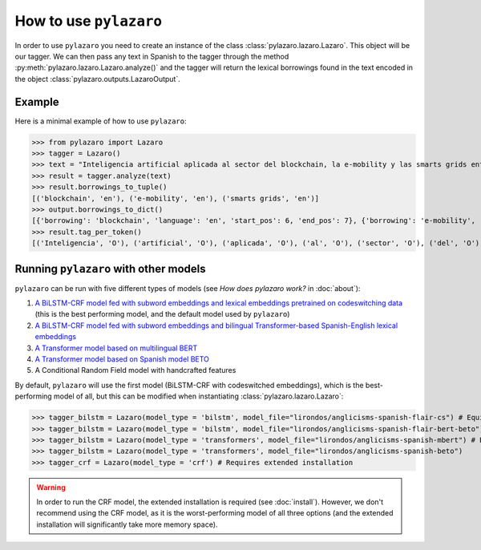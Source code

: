 How to use ``pylazaro``
========================


In order to use ``pylazaro`` you need to create an instance of the class  :class:`pylazaro.lazaro.Lazaro`. This
object will be our tagger. We can then pass any text in Spanish to the tagger through the method
:py:meth:`pylazaro.lazaro.Lazaro.analyze()`
and the
tagger will
return the lexical borrowings found in the text encoded in the object :class:`pylazaro.outputs.LazaroOutput`.


Example
*******

Here is a minimal example of how to use  ``pylazaro``:

>>> from pylazaro import Lazaro
>>> tagger = Lazaro()
>>> text = "Inteligencia artificial aplicada al sector del blockchain, la e-mobility y las smarts grids entre otros; favoreciendo las interacciones colaborativas."
>>> result = tagger.analyze(text)
>>> result.borrowings_to_tuple()
[('blockchain', 'en'), ('e-mobility', 'en'), ('smarts grids', 'en')]
>>> output.borrowings_to_dict()
[{'borrowing': 'blockchain', 'language': 'en', 'start_pos': 6, 'end_pos': 7}, {'borrowing': 'e-mobility', 'language': 'en', 'start_pos': 9, 'end_pos': 10}, {'borrowing': 'smarts grids', 'language': 'en', 'start_pos': 12, 'end_pos': 14}]
>>> result.tag_per_token()
[('Inteligencia', 'O'), ('artificial', 'O'), ('aplicada', 'O'), ('al', 'O'), ('sector', 'O'), ('del', 'O'), ('blockchain', 'B-ENG'), (',', 'O'), ('la', 'O'), ('e-mobility', 'B-ENG'), ('y', 'O'), ('las', 'O'), ('smarts', 'B-ENG'), ('grids', 'I-ENG'), ('entre', 'O'), ('otros', 'O'), (';', 'O'), ('favoreciendo', 'O'), ('las', 'O'), ('interacciones', 'O'), ('colaborativas', 'O'), ('.', 'O')]

Running ``pylazaro`` with other models 
*********************************************
``pylazaro`` can be run with five different types of models (see `How does pylazaro work?` in :doc:`about`):

#. `A BiLSTM-CRF model fed with subword embeddings and lexical embeddings pretrained on codeswitching data <https://huggingface.co/lirondos/anglicisms-spanish-flair-cs>`_ (this is the best performing model, and the default model used by ``pylazaro``)
#. `A BiLSTM-CRF model fed with subword embeddings and bilingual Transformer-based Spanish-English lexical embeddings <https://huggingface.co/lirondos/anglicisms-spanish-flair-bert-beto>`_
#. `A Transformer model based on multilingual BERT <https://huggingface.co/lirondos/anglicisms-spanish-mbert>`_
#. `A Transformer model based on Spanish model BETO <https://huggingface.co/lirondos/anglicisms-spanish-beto>`_
#. A Conditional Random Field model with handcrafted features

By default, ``pylazaro`` will use the first model (BiLSTM-CRF with codeswitched embeddings), which is the best-performing model of all, but this can be modified when instantiating :class:`pylazaro.lazaro.Lazaro`:

>>> tagger_bilstm = Lazaro(model_type = 'bilstm', model_file="lirondos/anglicisms-spanish-flair-cs") # Equivalent to tagger_bilstm = Lazaro() and to tagger_bilstm = Lazaro(model_type = 'bilstm')
>>> tagger_bilstm = Lazaro(model_type = 'bilstm', model_file="lirondos/anglicisms-spanish-flair-bert-beto")
>>> tagger_bilstm = Lazaro(model_type = 'transformers', model_file="lirondos/anglicisms-spanish-mbert") # Equivalent to tagger_transformers = Lazaro(model_type = 'transformers')
>>> tagger_bilstm = Lazaro(model_type = 'transformers', model_file="lirondos/anglicisms-spanish-beto")
>>> tagger_crf = Lazaro(model_type = 'crf') # Requires extended installation

.. warning::
    In order to run the CRF model, the extended installation is required (see :doc:`install`). However, we don't recommend using the CRF model, as it is the worst-performing model of all three options (and the extended installation will significantly take more memory space).